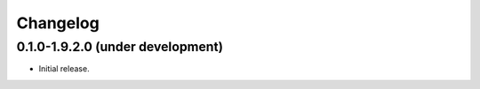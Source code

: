 Changelog
=========

0.1.0-1.9.2.0 (under development)
---------------------------------

* Initial release.
